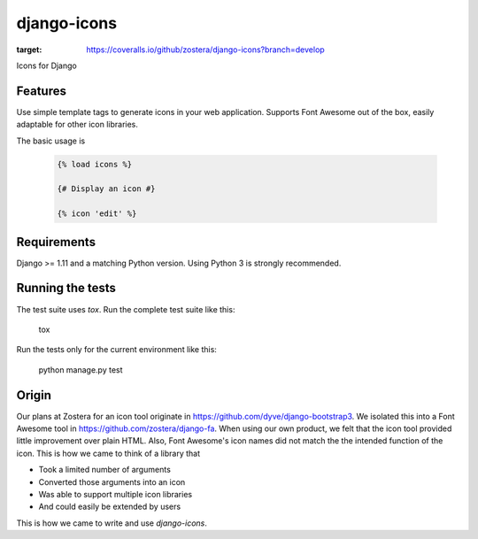 django-icons
------------

.. image:: https://coveralls.io/repos/github/zostera/django-icons/badge.svg?branch=develop
:target: https://coveralls.io/github/zostera/django-icons?branch=develop

Icons for Django


Features
========

Use simple template tags to generate icons in your web application.
Supports Font Awesome out of the box, easily adaptable for other icon libraries.

The basic usage is

   .. code:: Django

    {% load icons %}

    {# Display an icon #}

    {% icon 'edit' %}


Requirements
============

Django >= 1.11 and a matching Python version. Using Python 3 is strongly recommended.


Running the tests
=================

The test suite uses `tox`. Run the complete test suite like this:

    .. code:: bash

    tox

Run the tests only for the current environment like this:

    .. code:: bash

    python manage.py test


Origin
======

Our plans at Zostera for an icon tool originate in https://github.com/dyve/django-bootstrap3.
We isolated this into a Font Awesome tool in https://github.com/zostera/django-fa.
When using our own product, we felt that the icon tool provided little improvement over plain HTML.
Also, Font Awesome's icon names did not match the the intended function of the icon. This is how we came
to think of a library that

- Took a limited number of arguments
- Converted those arguments into an icon
- Was able to support multiple icon libraries
- And could easily be extended by users

This is how we came to write and use `django-icons`.

